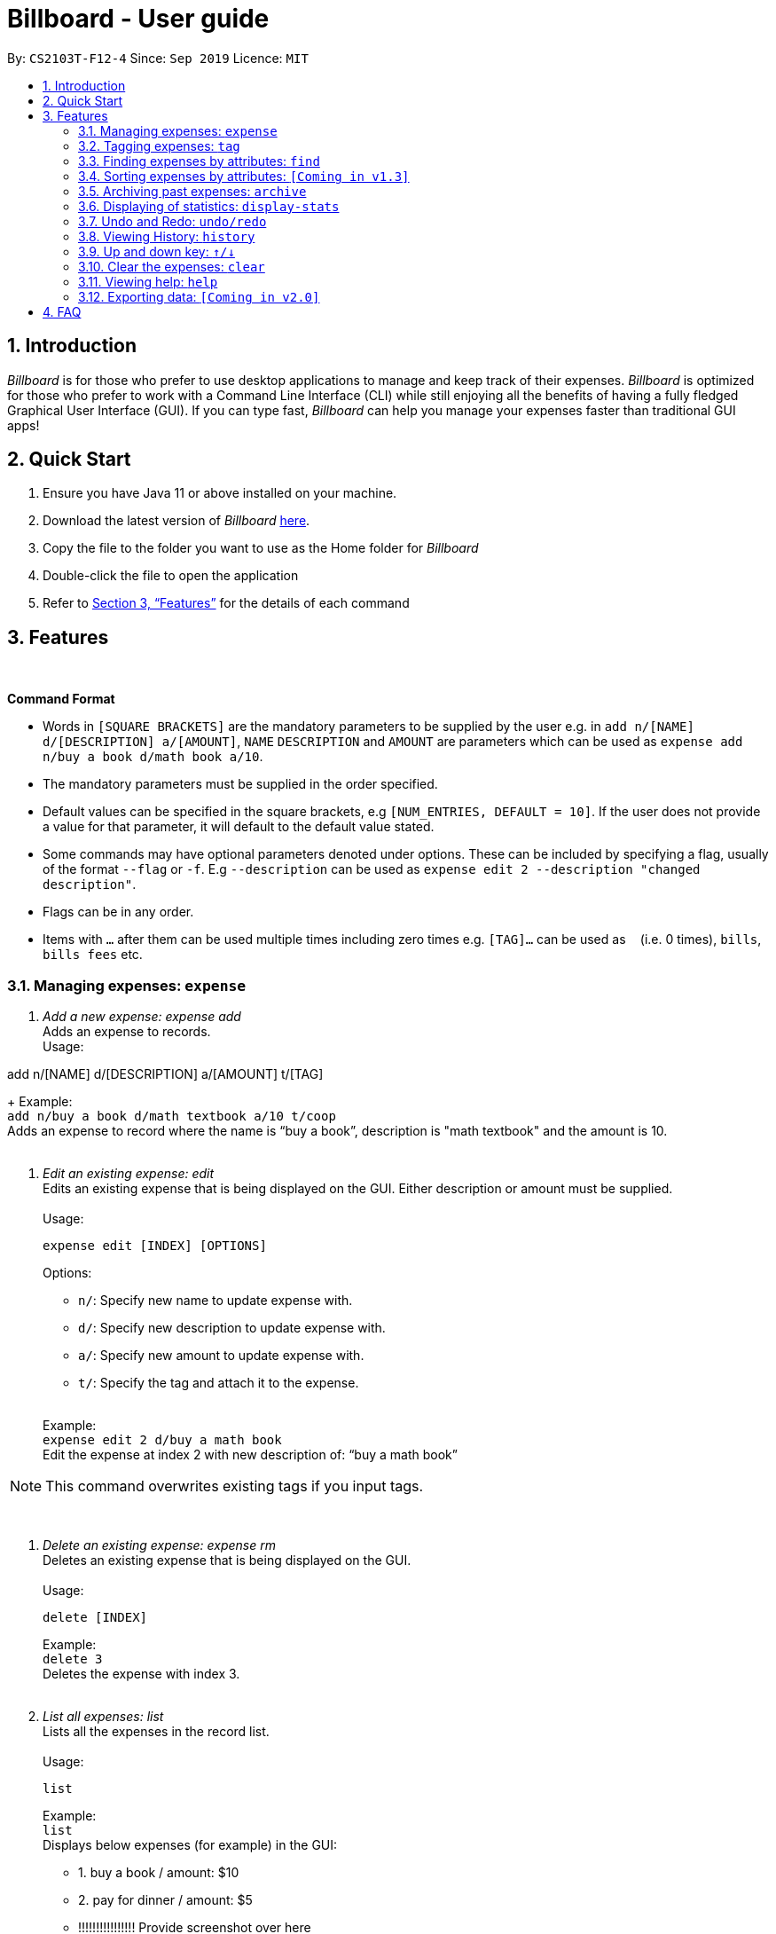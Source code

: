 = Billboard - User guide
:toc:
:toc-title:
:toc-placement: preamble
:sectnums:
:imagesDir: images
:stylesDir: stylesheets
:xrefstyle: full
:repoURL: https://github.com/AY1920S1-CS2103T-F12-4/main
ifdef::env-github[]
:tip-caption: :bulb:
:note-caption: :information_source:
endif::[]

By: `CS2103T-F12-4`      Since: `Sep 2019`      Licence: `MIT`

== Introduction

_Billboard_ is for those who prefer to use desktop applications to manage and keep track of their expenses.
_Billboard_ is optimized for those who prefer to work with a Command Line Interface (CLI)
while still enjoying all the benefits of having a fully fledged Graphical User Interface (GUI).
If you can type fast, _Billboard_ can help you manage your expenses faster than traditional
GUI apps!

== Quick Start

. Ensure you have Java 11 or above installed on your machine.
. Download the latest version of _Billboard_ https://github.com/AY1920S1-CS2103T-F12-4/main/releases/tag/v1.1[here].
. Copy the file to the folder you want to use as the Home folder for _Billboard_
. Double-click the file to open the application
. Refer to <<Features>> for the details of each command

[[Features]]
== Features

{nbsp} +
====
*Command Format*

* Words in `[SQUARE BRACKETS]` are the mandatory parameters to be supplied by the user e.g. in `add n/[NAME] d/[DESCRIPTION] a/[AMOUNT]`, `NAME` `DESCRIPTION` and `AMOUNT` are parameters which can be used as `expense add n/buy a book d/math book a/10`.
* The mandatory parameters must be supplied in the order specified.
* Default values can be specified in the square brackets, e.g `[NUM_ENTRIES, DEFAULT = 10]`. If the user does not provide a value for that parameter, it will default to the default value stated.
* Some commands may have optional parameters denoted under options. These can be included by specifying a flag, usually of the format `--flag` or `-f`. E.g `--description` can be used as `expense edit 2 --description "changed description"`.
* Flags can be in any order.
* Items with `…`​ after them can be used multiple times including zero times e.g. `[TAG]...` can be used as `{nbsp}` (i.e. 0 times), `bills`, `bills fees` etc.

====


=== Managing expenses: `expense`

. _Add a new expense: expense add_ +
Adds an expense to records. +
Usage:

add n/[NAME] d/[DESCRIPTION] a/[AMOUNT] t/[TAG]
+
Example:  +
`add n/buy a book d/math textbook a/10 t/coop` +
Adds an expense to record where the name is “buy a book”, description is "math textbook" and the amount is 10. +
{nbsp} +

. _Edit an existing expense: edit_ +
Edits an existing expense that is being displayed on the GUI. Either description or amount must be supplied. +
{nbsp} +
Usage:

 expense edit [INDEX] [OPTIONS]
+
Options: +

* `n/`: Specify new name to update expense with. +
* `d/`: Specify new description to update expense with. +
* `a/`: Specify new amount to update expense with. +
* `t/`: Specify the tag and attach it to the expense. +
{nbsp} +

+
Example: +
`expense edit 2 d/buy a math book` +
Edit the expense at index 2  with new description of: “buy a math book” +

[NOTE]
This command overwrites existing tags if you input tags.


{nbsp} +

. _Delete an existing expense: expense rm_ +
Deletes an existing expense that is being displayed on the GUI. +
{nbsp} +
Usage:

 delete [INDEX]
+
Example: +
`delete 3` +
Deletes the expense with index 3. +
{nbsp} +

. _List all expenses: list_ +
Lists all the expenses in the record list. +
{nbsp} +
Usage:

 list
+
Example: +
`list` +
Displays below expenses (for example) in the GUI: +

* 1. buy a book / amount: $10 +
* 2. pay for dinner / amount: $5 +
* !!!!!!!!!!!!!!!! Provide screenshot over here
{nbsp} +

// tag::tagging[]
=== Tagging expenses: `tag`
This feature allows you to assign tags to your expenses. Expenses with the same tag will be grouped together, allowing you to search for related expenses easily.

[NOTE]
Tag names should be *alphanumeric*. This means that they should not contain spaces or special characters. +
Tag names are *case sensitive.* +
You are *not* able to use this feature on *archived expenses*.

To view a list of supported tag commands, you could type `tag` in the command box and press `enter`. +
Similarly, to view parameters for supported tag commands, you could type `tag` followed by the supported tag command and press `enter`. +
Example: `tag rm`

==== Adding a tag: `tag add` +
This command adds your input tag(s) to the expense at the index you have specified. +
{nbsp} +
Usage:

 tag add [INDEX] t/[TAG] t/[TAG…]

Example: +
Lets say that you want to add the tags "_holiday_" and "_hangout_" to the expense "_USS_" at index 2. +
{nbsp} +
To add the tags: +
1. Type `tag add 2 t/holiday t/hangout` in the command box and press `enter` to execute it. +
image:tagging/AddTagOne.png[] +
2. The result box will display the message "Added tag(s) to Expense: +
Name: USS Description:  Amount: 70.00 Created: 13 Apr 2019, 11:23 PM Archive Name:  Tags: [[hangout], [holiday]]" +
{nbsp} +
image:tagging/AddTagTwo.png[] +
{nbsp} +
3. You could see the tags "_holiday_" and "_hangout_" in the expense at index 2. +
{nbsp} +
image:tagging/AddTagThreeCropped.png[] +
{nbsp} +

[NOTE]
You are not able to add *existing* tags. +
If you input *existing* and *non-existing* tags, Billboard adds the *non-existing* tags only. +
If you input *duplicate* tags, Billboard adds them *once*. i.e Billboard does *not* allow duplicate tags in an expense. +
Example: `tag add t/holiday t/holiday`

==== Removing a tag: `tag rm` +
This command removes your input tag(s) from the expense at the index you have specified. +
{nbsp} +
Usage:

 tag rm [INDEX] t/[TAG] t/[TAG…]

Example: +
Lets say that you want to remove the tags "_holiday_" and "_hangout_" from the expense "_USS_" at index 2. +
To remove the tags: +
1. Type `tag rm 2 t/holiday t/hangout` in the command box and press `enter` to execute it. +
{nbsp} +
image:tagging/rmTagOne.png[] +
{nbsp} +
2. The result box will display the message "Removed tag(s) from Expense: +
 Name: USS Description:  Amount: 70.00 Created: 13 Apr 2019, 11:23 PM Archive Name:  Tags: []" +
{nbsp} +
image:tagging/rmTagTwo.png[] +
{nbsp} +
3. You could see that the expense at index 2 no longer has the tags "_hangout_" and "_holiday_". +
{nbsp} +
image:tagging/rmTagThree.png[] +
{nbsp} +

[NOTE]
You are not able to remove *non-existing* tags. +
If you input *duplicate* tags, Billboard removes them *once*. +
Example: `tag rm t/holiday t/holiday`

==== Filtering by tag: `tag filter` +
This command filters expenses by your input tag(s). +
{nbsp} +
Usage:

 tag filter t/[TAG] t/[TAG…]


Example: +
Lets say that you want to filter your expenses by the tag "_tech_". +
To filter your expenses: +
1. Type `tag filter t/tech` in the command box and press `enter` to execute it. +
{nbsp} +
image:tagging/filterTagOne.png[] +
{nbsp} +
2. The result box will display the message "3 expense(s) listed!" +
{nbsp} +
image:tagging/filterTagTwo.png[] +
{nbsp} +
3. Billboard lists all expenses under the tag "_tech_". +
{nbsp} +
image:tagging/filterTagThree.png[] +
{nbsp} +

[NOTE]
If you input *more than one* tags, Billboard lists out all expenses tagged with *one or more* input tags. +
This command allows *duplicate* tags as input. +
This command allows *non-existing* tags as input. +
After executing this command, you could edit (eg. `edit`, `tag add` etc) the filtered expenses using the displayed indexes. +


==== Listing out all the tags: `tag list` +
This command lists out all existing tags. +
{nbsp} +
Usage:

 tag list

Example: +
Lets say that you want to list out all existing tags. +
To list them: +
1. Type `tag list` in the command box and press `enter` to execute it. +
{nbsp} +
image:tagging/listtagone.png[] +
{nbsp} +
2. The result box displays a list of all existing tags. +
{nbsp} +
image:tagging/listtagtwo.png[] +
{nbsp} +

// end::tagging[]
=== Finding expenses by attributes: `find`

. _Find : find_ +
Find expenses that satisfies conditions specified in the arguments. +
{nbsp} +
Usage:

 find [d/KEYWORD[ KEYWORD…]] [a/LOWER AMOUNT LIMIT] [al/UPPER AMOUNT LIMIT] [sd/START DATE] [ed/END DATE]
+
Example: +
`find d/lunch book a/2 al/20 sd/1/1/2019 ed/1/10/2019` +
Finds all expenses that contain the keyword ‘lunch’ or 'book' and amount between 2 and 20 dollars
and date between 1 Jan 2019 to 1 Oct 2019 in any of its attributes. +
{nbsp} +

=== Sorting expenses by attributes: `[Coming in v1.3]`

. _Sort by name:_ +
Sort expenses by name in alphabetical order. +
{nbsp} +
Usage:

 sort name

. _Sort by date:_ +
Sort expenses by date from newest to oldest +
{nbsp} +
Usage:

 sort date

. _Sort by amount_ +
Sort expenses by amount of expense in from largest to smallest. +
{nbsp} +
Usage:

 sort amt

{nbsp} +

// tag::archive[]
=== Archiving past expenses: `archive`
This feature allows you to archive expenses. An expense is archived when you want remove it from
the current list of expenses, but still want to keep a record of it and retrieve it again in the future
for accounting purposes.

Archiving expenses allows you to de-clutter your current list of expenses after a long period of time.
This feature offers greater flexibility in terms of expense organisation as it allows you to create *multiple archives* with
the archive name of your choice so that you would be able to appropriately group your archived expenses.

NOTE: *Archived expenses cannot be edited.* +
Archived expenses are not considered current and "active" expenses so you are unable to edit them. +
You would need to unarchive an expense first before you would be able to perform expense editing commands on it such as
`edit`, `tag add` and `tag remove` commands.

Although this section of the user guide provides comprehensive information on the usage of `archive` commands,
you could also view the list of all supported archive commands within the application by typing the command word `archive`
into the command box and pressing `Enter`:

.The result box will display the list of supported `archive` commands. You can scroll down to view the full list.
image::archiveCommandMessage.png[]

The following are all the archive commands, descriptions of how they work and their usage.

NOTE: Note the formatting of command parameters used in this section: +
[INDEX]: The list index of the expense involved in the command. +
`arc/`: Prefix to indicate that the text appended to it is the specified archive name. +
[ARCHIVE NAME]: Specified name of archive involved in the command. Archive name is case-sensitive and must be non-empty.
Names with symbols and multiple words are accepted as well.

==== _Adding an expense to an archive: ``archive add``_ +
This command allows you to transfer the expense at the specified index to your specified archive. +
If the archive you entered does not exist, then a new archive is created before the expense is added. +
 +
Usage:

 archive add [INDEX] arc/[ARCHIVE NAME]

Example:

Suppose you want to archive the expense called "_joker movie tickets_" to an archive called "_movies_". +
To archive the expense:

1. Type `archive add 7 arc/movies` into the command box, and press `Enter` to execute the command:
+
.The expense "_joker movie tickets_" is at index 7 in the list.
image:archiveAddEnterCommand.png[]

2. The next step can be split into 2 scenarios:

* 2a. *There is no existing archive called "_movies_"* +
A new archive called "_movies_" is created before "_joker movie tickets_" is added to it. +
The result box will display the message to indicate the archive creation and transfer of the expense:
+
image::archiveAddArchiveCreatedMessage.png[]

* 2b. *There is an existing archive called "_movies_"* +
"_joker movie tickets_" is simply added to the existing "_movies_" archive. +
The result box will display the message to indicate the transfer of the expense:
+
image::archiveAddExistentArchiveMessage.png[]

{nbsp} +

==== _Listing out all archives: ``archive listall``_ +
This command informs you of all the existing archives by displaying a list of all existing archive names. +
{nbsp} +
Usage:

 archive listall

Example:

In the event that you cannot remember what archives you have, you could use this command to view all existing archives. +
Type `archive listall` into the command box and press `Enter`, and the archive name list will be displayed in the result box as shown:

.List of existing archive names.
image::archiveListallMessage.png[]

{nbsp} +

==== _Listing expenses in a particular archive: ``archive list``_ +
This command allows you to view the list of expenses of your specified archive. +
{nbsp} +
Usage:

 archive list [ARCHIVE NAME]

NOTE: You do not need to prepend the archive prefix `arc/` to the archive name as there are no other
arguments (like [INDEX]) to be entered for this command.

Example:

Suppose you want to view all the expenses you have spend on movies this year. As you have kept all movie expenses in an archive called
"_movies_", you can execute this command to bring up the expense list in "_movies_":

1. Type `archive list movies` into the command box, and press `Enter` to execute it:
+
image::archiveListEnterCommand.png[]

2. The displayed list will change to show the expenses in the "_movies_" archive and the result box will display the message
"Listed all expenses from the [movies] archive":
+
image::archiveListDisplayed.png[]

{nbsp} +

==== _Deleting an archived expense: ``archive delete``_ +
This command allows you to delete the expense at the specified index from your specified archive. +
If the archived expense you delete was the last expense in the archive, the empty archive will be deleted. +
{nbsp} +
Usage:

 archive delete [INDEX] arc/[ARCHIVE NAME]

Example:

Suppose you want to delete the expense "_Avengers Endgame_" from the "_movies_" archive as you know you will never need to retrieve again for future reference. +
To delete "_Avengers Endgame_" from its archive:

1. Enter the `archive list movies` command to display the expense list of the "_movies_" archive. Refer to the `archive list` section above for the diagram to execute this step.
2. With the expense list of "_movies_" displayed, type `archive delete 1 arc/movies` and press `Enter`:
+
."Avengers Endgame" expense has an index of 1 in its archive list.
image::archiveDeleteEnterCommand.png[]

3. The next step can be split into two scenarios:
* 3a. *"_Avengers Endgame_" is the only expense in the "_movies_" archive.* +
After the command is executed, "_Avengers Endgame_" is deleted so the "_movies_" archive is now empty, and will thus be deleted. +
The result box will display the message that indicates the deletion of "_Avengers Endgame_" and "_movies_", and the list displayed will switch back to the main expense list:
+
.Since the archive is deleted, the list displayed switches back to the main expense list.
image::archiveDeleteEmptyArchive.png[]

* 3b. *"_Avengers Endgame_" is not the only expense in the "_movies_" archive.* +
After the command is executed, "_Avengers Endgame_" is deleted. As there are other expenses still in the "_movies_" archive, the archive is not deleted. +
The result box will display the message that indicates the deletion of "_Avengers Endgame_", and the archive list displayed updates with the removal of "_Avengers Endgame_":
+
."_Avengers Endgame_" is deleted and this change is immediately reflected in the archive list displayed.
image::archiveDeleteNonEmptyArchive.png[]

{nbsp} +

==== _Reverting an archived expense: archive revert_ +
This command allows you to revert/unarchive the expense at the specified index from your specified archive, transferring it back to your current list of expenses. +
If the archive expense you reverted was the last expense in the archive, the empty archive will be deleted. +
{nbsp} +
Usage:

 archive revert [INDEX] arc/[ARCHIVE NAME]

Example: +
Suppose you have an expense "_Airpod Pro_" archived into "_gadgets_", but you changed your mind and decided that it should not be archived yet. +
To unarchive/revert the "_Airpod Pro_" expense:

1. Enter the `archive list gadgets` command to display the expense list of the "_gadgets_" archive. Refer to the `archive list` section above for the diagram to execute this step.
2. With the expense list of "_gadgets_" displayed, type `archive revert 2 arc/gadgets` and press `Enter`:
+
."Airpod Pro" expense has an index of 2 in its archive list.
image::archiveRevertEnterCommand.png[]

3. The next step can be split into two scenarios:
* 3a. *"_Airpod Pro_" is the only expense in the "_gadgets_" archive.* +
After the command is executed, "_Airpod Pro_" is removed from the "_gadgets_" archive, so the archive is now empty, and will thus be deleted. +
The result box will display the message that indicates the transfer of "_Airpod Pro_" and the deletion of "_gadgets_", and the list displayed will switch back to the main expense list:
+
.Since the archive is deleted, the list displayed switches back to the main expense list and "_Airpod Pro_" can be observed to be back in the main expense list.
image::archiveRevertEmptyArchive.png[]

* 3b. *"_Airpod Pro_" is not the only expense in the "_gadgets_" archive.* +
After the command is executed, "_Airpod Pro_" is removed from the "_gadgets_" archive. As there are other expenses still in the "_gadgets_" archive, the archive is not deleted. +
The result box will display the message that indicates the transfer of "_Airpod Pro_", and the archive list displayed updates with the removal of "_Airpod Pro_":
+
."_Airpod Pro_" is unarchived and this change is immediately reflected in the archive list displayed.
image::archiveRevertNonEmptyArchive.png[]

{nbsp} +

// end::archive[]

=== Displaying of statistics: `display-stats`

. _Display timeline overview of expenses: display-stats timeline_ +
You can view a timeline overview of your currently displayed expenses. The expenses over a
specified time period are aggregated and added as data points on the timeline. +
{nbsp} +
Usage:

 display-stats timeline [OPTIONS]
+
Options:

* `interval/`: Specifies the date interval to be used to split the expenses into groups by.
Supported date intervals include 'day', 'week', 'month' and 'year'.
{nbsp} +

+
Example: +
`display-stats timeline interval/week` +
Displays a timeline overview of the displayed expenses with the expenses being grouped into weeks. +
{nbsp} +

. _Display breakdown of expenses: display-stats breakdown_ +
You can view a breakdown of expenses by tag for the currently displayed expenses. The total
expenses per tag are totalled and displayed in a pie chart. +
{nbsp} +
Usage:

 display-stats breakdown
+

{nbsp} +

+
Example: +
`display-stats breakdown` +
Shows a pie chart breakdown by tag of all currently displayed expenses. +
{nbsp} +


. _Display heatmap of expenses: display-stats heatmap_ +
You can view a heatmap of expenses per day for the currently displayed expenses, limited to the past year. The larger
the bubble for the particular day, the higher the expense. +
{nbsp} +
Usage:

 display-stats heatmap
+

{nbsp} +

+
Example: +
`display-stats heatmap` +
Shows a bubble chart heatmap of all currently displayed expenses, limited to a year. +
{nbsp} +

// tag::undoredo[]
=== Undo and Redo: `undo/redo`

. _Undo the previous action: undo_ +
You can use `undo` command restore the previous billboard state from state history. `undo` will ignore the parameter you key in. +
{nbsp} +
Usage:

 undo
+
{nbsp} +
. _Redo the previous undo action: redo_ +
You can use `redo` command to redo a previously undone command and restore undone billboard state from state history. `redo` will ignore the parameter you key in. +
{nbsp} +
Usage:

 redo
+
{nbsp} +

// end::undoredo[]

// tag::history[]
=== Viewing History: `history`

. _View the past command history: history_ +
You can view all previous command histories by using `history` command. `history` will ignore the parameter you key in. +
{nbsp} +
Usage:

 history
+
{nbsp} +

// end::history[]

// tag::updownkey[]
=== Up and down key: `&uarr;/&darr;`

. _Get the previous entered command: &uarr;_ +
By pressing the Up(&uarr;) key, you can get the previous command entered in the command history on the text field. +
{nbsp} +
. _Get the sequential entered command: &darr;_ +
By pressing the Down(&darr;) key, you can get the sequential command entered in the command history on the text field. +
{nbsp} +

// end::updownkey[]

// tag::clear[]
=== Clear the expenses: `clear`

. _Get the previous entered command: &uarr;_ +
You can clear all the expenses in Billboard by simply executing the `clear` command. `clear` will ignore the parameter you key in. +
{nbsp} +

// end::clear[]

=== Viewing help: `help`

. _Help list of complete set of commands: help_ +
Shows the complete list of commands and instructions/description on how to use them. +
{nbsp} +
Usage:

 help
+
{nbsp} +

=== Exporting data: `[Coming in v2.0]`

_{explain how the user can enable/disable data encryption}_



== FAQ
{nbsp} +
Coming soon!






